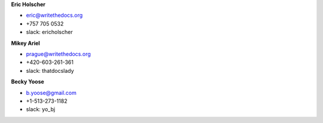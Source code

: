 **Eric Holscher**

* eric@writethedocs.org
* +757 705 0532
* slack: ericholscher

**Mikey Ariel**

* prague@writethedocs.org
* +420-603-261-361
* slack: thatdocslady

**Becky Yoose**

* b.yoose@gmail.com
* +1-513-273-1182
* slack: yo_bj

